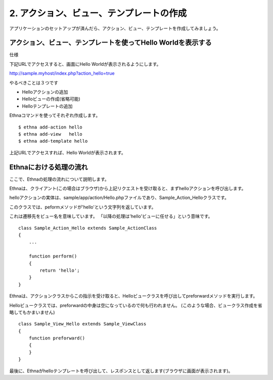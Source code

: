 .. _tutorial_02-action-view-tpl:

2. アクション、ビュー、テンプレートの作成
=========================================

アプリケーションのセットアップが済んだら、アクション、ビュー、テンプレートを作成してみましょう。


アクション、ビュー、テンプレートを使ってHello Worldを表示する
^^^^^^^^^^^^^^^^^^^^^^^^^^^^^^^^^
仕様

下記URLでアクセスすると、画面にHello Worldが表示されるようにします。

http://sample.myhost/index.php?action_hello=true

やるべきことは３つです

* Helloアクションの追加
* Helloビューの作成(省略可能)
* Helloテンプレートの追加

Ethnaコマンドを使ってそれぞれ作成します。 ::

    $ ethna add-action hello
    $ ethna add-view   hello
    $ ethna add-template hello

上記URLでアクセスすれば、Hello Worldが表示されます。

Ethnaにおける処理の流れ
^^^^^^^^^^^^^^^^^^^^^^^^^^^^^^^^^
ここで、Ethnaの処理の流れについて説明します。

Ethnaは、クライアント(この場合はブラウザ)から上記リクエストを受け取ると、まずhelloアクションを呼び出します。

helloアクションの実体は、sample/app/action/Hello.phpファイルであり、Sample_Action_Helloクラスです。

このクラスでは、peformメソッドが'hello'という文字列を返しています。

これは遷移先をビュー名を意味しています。
「以降の処理は'hello'ビューに任せる」という意味です。 ::

    class Sample_Action_Hello extends Sample_ActionClass
    {
        ...

        function perform()
        {
            return 'hello';
        }
    }    

Ethnaは、アクションクラスからこの指示を受け取ると、Helloビュークラスを呼び出してpreforwardメソッドを実行します。

Helloビュークラスでは、preforwardの中身は空になっているので何も行われません。
(このような場合、ビュークラス作成を省略してもかまいません) ::

    class Sample_View_Hello extends Sample_ViewClass
    {
        function preforward()
        {
        }
    }


最後に、Ethnaがhelloテンプレートを呼び出して、レスポンスとして返します(ブラウザに画面が表示されます)。


